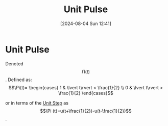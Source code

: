 :PROPERTIES:
:ID:       53ce78b0-ab9b-43cb-84a8-987082091043
:END:
#+title: Unit Pulse
#+date: [2024-08-04 Sun 12:41]
#+STARTUP: latexpreview

* Unit Pulse
Denoted \[\Pi (t)\].
Defined as:
\[\Pi(t)= \begin{cases}
        1 & \lvert t\rvert < \frac{1}{2} \\
        0 & \lvert t\rvert > \frac{1}{2}
\end{cases}\]

or in terms of the [[id:df314ae5-1b35-49a3-be34-8d0aeb720ff3][Unit Step]] as \[\Pi (t)=u(t+\frac{1}{2})-u(t-\frac{1}{2})\].
